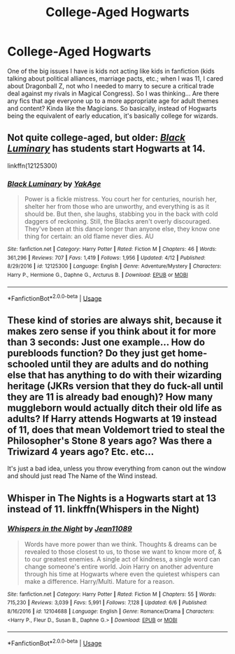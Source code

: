 #+TITLE: College-Aged Hogwarts

* College-Aged Hogwarts
:PROPERTIES:
:Author: Bob_Bobinson
:Score: 20
:DateUnix: 1534962778.0
:DateShort: 2018-Aug-22
:FlairText: Request
:END:
One of the big issues I have is kids not acting like kids in fanfiction (kids talking about political alliances, marriage pacts, etc.; when I was 11, I cared about Dragonball Z, not who I needed to marry to secure a critical trade deal against my rivals in Magical Congress). So I was thinking... Are there any fics that age everyone up to a more appropriate age for adult themes and content? Kinda like the Magicians. So basically, instead of Hogwarts being the equivalent of early education, it's basically college for wizards.


** Not quite college-aged, but older: [[https://www.fanfiction.net/s/12125300/1/Black-Luminary][/Black Luminary/]] has students start Hogwarts at 14.

linkffn(12125300)
:PROPERTIES:
:Author: theseareusernames
:Score: 7
:DateUnix: 1534977782.0
:DateShort: 2018-Aug-23
:END:

*** [[https://www.fanfiction.net/s/12125300/1/][*/Black Luminary/*]] by [[https://www.fanfiction.net/u/8129173/YakAge][/YakAge/]]

#+begin_quote
  Power is a fickle mistress. You court her for centuries, nourish her, shelter her from those who are unworthy, and everything is as it should be. But then, she laughs, stabbing you in the back with cold daggers of reckoning. Still, the Blacks aren't overly discouraged. They've been at this dance longer than anyone else, they know one thing for certain: an old flame never dies. AU
#+end_quote

^{/Site/:} ^{fanfiction.net} ^{*|*} ^{/Category/:} ^{Harry} ^{Potter} ^{*|*} ^{/Rated/:} ^{Fiction} ^{M} ^{*|*} ^{/Chapters/:} ^{46} ^{*|*} ^{/Words/:} ^{361,296} ^{*|*} ^{/Reviews/:} ^{707} ^{*|*} ^{/Favs/:} ^{1,419} ^{*|*} ^{/Follows/:} ^{1,956} ^{*|*} ^{/Updated/:} ^{4/12} ^{*|*} ^{/Published/:} ^{8/29/2016} ^{*|*} ^{/id/:} ^{12125300} ^{*|*} ^{/Language/:} ^{English} ^{*|*} ^{/Genre/:} ^{Adventure/Mystery} ^{*|*} ^{/Characters/:} ^{Harry} ^{P.,} ^{Hermione} ^{G.,} ^{Daphne} ^{G.,} ^{Arcturus} ^{B.} ^{*|*} ^{/Download/:} ^{[[http://www.ff2ebook.com/old/ffn-bot/index.php?id=12125300&source=ff&filetype=epub][EPUB]]} ^{or} ^{[[http://www.ff2ebook.com/old/ffn-bot/index.php?id=12125300&source=ff&filetype=mobi][MOBI]]}

--------------

*FanfictionBot*^{2.0.0-beta} | [[https://github.com/tusing/reddit-ffn-bot/wiki/Usage][Usage]]
:PROPERTIES:
:Author: FanfictionBot
:Score: 2
:DateUnix: 1534977792.0
:DateShort: 2018-Aug-23
:END:


** These kind of stories are always shit, because it makes zero sense if you think about it for more than 3 seconds: Just one example... How do purebloods function? Do they just get home-schooled until they are adults and do nothing else that has anything to do with their wizarding heritage (JKRs version that they do fuck-all until they are 11 is already bad enough)? How many muggleborn would actually ditch their old life as adults? If Harry attends Hogwarts at 19 instead of 11, does that mean Voldemort tried to steal the Philosopher's Stone 8 years ago? Was there a Triwizard 4 years ago? Etc. etc...

It's just a bad idea, unless you throw everything from canon out the window and should just read The Name of the Wind instead.
:PROPERTIES:
:Author: Deathcrow
:Score: 5
:DateUnix: 1535059172.0
:DateShort: 2018-Aug-24
:END:


** Whisper in The Nights is a Hogwarts start at 13 instead of 11. linkffn(Whispers in the Night)
:PROPERTIES:
:Author: Chief_sauce
:Score: 1
:DateUnix: 1535051201.0
:DateShort: 2018-Aug-23
:END:

*** [[https://www.fanfiction.net/s/12104688/1/][*/Whispers in the Night/*]] by [[https://www.fanfiction.net/u/4926128/Jean11089][/Jean11089/]]

#+begin_quote
  Words have more power than we think. Thoughts & dreams can be revealed to those closest to us, to those we want to know more of, & to our greatest enemies. A single act of kindness, a single word can change someone's entire world. Join Harry on another adventure through his time at Hogwarts where even the quietest whispers can make a difference. Harry/Multi. Mature for a reason.
#+end_quote

^{/Site/:} ^{fanfiction.net} ^{*|*} ^{/Category/:} ^{Harry} ^{Potter} ^{*|*} ^{/Rated/:} ^{Fiction} ^{M} ^{*|*} ^{/Chapters/:} ^{55} ^{*|*} ^{/Words/:} ^{715,230} ^{*|*} ^{/Reviews/:} ^{3,039} ^{*|*} ^{/Favs/:} ^{5,991} ^{*|*} ^{/Follows/:} ^{7,128} ^{*|*} ^{/Updated/:} ^{6/6} ^{*|*} ^{/Published/:} ^{8/16/2016} ^{*|*} ^{/id/:} ^{12104688} ^{*|*} ^{/Language/:} ^{English} ^{*|*} ^{/Genre/:} ^{Romance/Drama} ^{*|*} ^{/Characters/:} ^{<Harry} ^{P.,} ^{Fleur} ^{D.,} ^{Susan} ^{B.,} ^{Daphne} ^{G.>} ^{*|*} ^{/Download/:} ^{[[http://www.ff2ebook.com/old/ffn-bot/index.php?id=12104688&source=ff&filetype=epub][EPUB]]} ^{or} ^{[[http://www.ff2ebook.com/old/ffn-bot/index.php?id=12104688&source=ff&filetype=mobi][MOBI]]}

--------------

*FanfictionBot*^{2.0.0-beta} | [[https://github.com/tusing/reddit-ffn-bot/wiki/Usage][Usage]]
:PROPERTIES:
:Author: FanfictionBot
:Score: 1
:DateUnix: 1535051219.0
:DateShort: 2018-Aug-23
:END:

